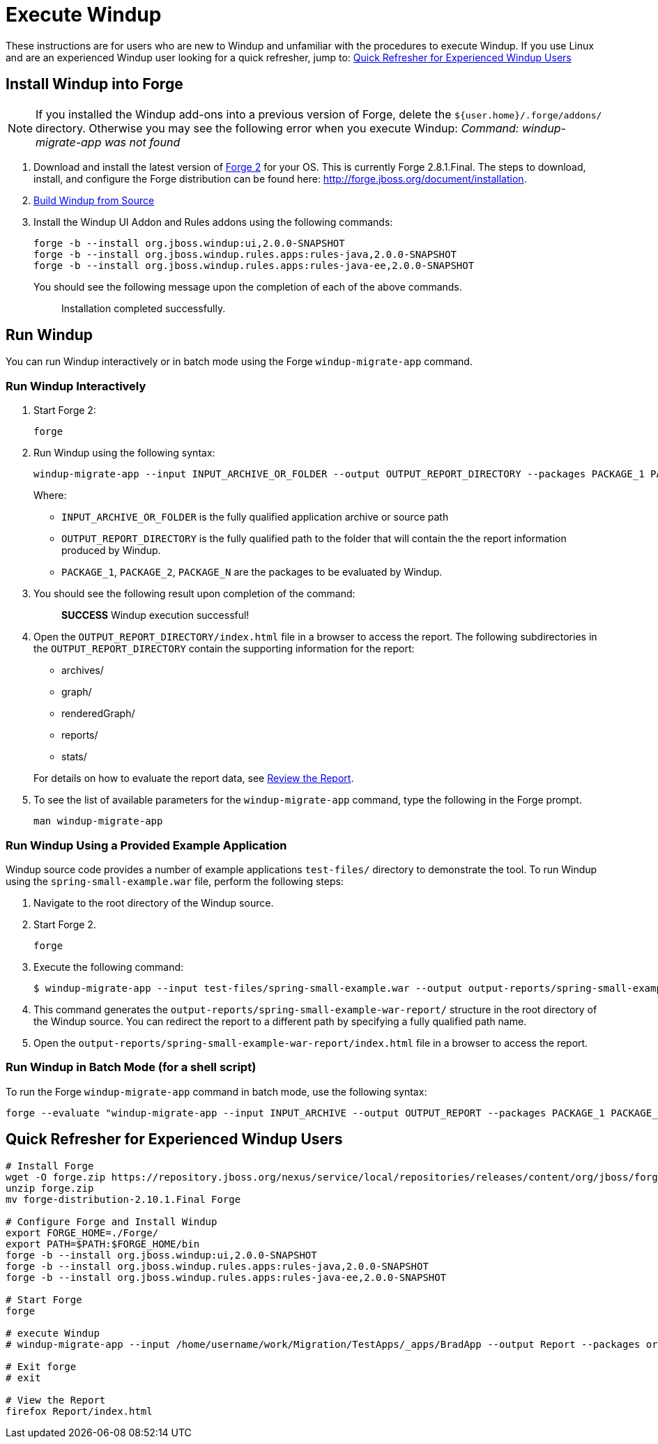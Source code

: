 = Execute Windup

These instructions are for users who are new to Windup and unfamiliar with the procedures to execute Windup. If you use Linux and are an experienced Windup user looking for a quick refresher, jump to: <<Quick Refresher for Experienced Windup Users>>

== Install Windup into Forge

NOTE: If you installed the Windup add-ons into a previous version of Forge, delete the `${user.home}/.forge/addons/` directory. Otherwise you may see the following error when you execute Windup:  
           _Command: windup-migrate-app was not found_


1.  Download and install the latest version of
http://forge.jboss.org/[Forge 2] for your OS. This is currently Forge
2.8.1.Final. The steps to download, install, and configure the Forge distribution can be found here: http://forge.jboss.org/document/installation.
2.  link:./Dev:-Build-Windup-from-Source[Build Windup from Source]
3.  Install the Windup UI Addon and Rules addons using the following commands:
+
---------------------------------------------------------------------------
forge -b --install org.jboss.windup:ui,2.0.0-SNAPSHOT
forge -b --install org.jboss.windup.rules.apps:rules-java,2.0.0-SNAPSHOT
forge -b --install org.jboss.windup.rules.apps:rules-java-ee,2.0.0-SNAPSHOT
---------------------------------------------------------------------------
+
You should see the following message upon the completion of each of the above commands.
+
____________________________________
Installation completed successfully.
____________________________________

== Run Windup

You can run Windup interactively or in batch mode using the Forge `windup-migrate-app` command. 

=== Run Windup Interactively

1.  Start Forge 2:
+
-----
forge
-----
2.  Run Windup using the following syntax:
+
------------
windup-migrate-app --input INPUT_ARCHIVE_OR_FOLDER --output OUTPUT_REPORT_DIRECTORY --packages PACKAGE_1 PACKAGE_2 PACKAGE_N
------------
+
Where:

* `INPUT_ARCHIVE_OR_FOLDER` is the fully qualified application archive or source path
* `OUTPUT_REPORT_DIRECTORY` is the fully qualified path to the folder that will contain the the report information produced by Windup.
* `PACKAGE_1`, `PACKAGE_2`, `PACKAGE_N` are the packages to be evaluated by Windup.

3. You should see the following result upon completion of the command:
+
____________________________________________
***SUCCESS*** Windup execution successful!
____________________________________________
4.  Open the `OUTPUT_REPORT_DIRECTORY/index.html` file in a browser to access the report.
The following subdirectories in the `OUTPUT_REPORT_DIRECTORY` contain the supporting information for the report:
** archives/
** graph/
** renderedGraph/
** reports/
** stats/

+
For details on how to evaluate the report data, see link:Review-the-Report[Review the Report].
5. To see the list of available parameters for the `windup-migrate-app` command, type the following in the Forge prompt.
+
----
man windup-migrate-app
----

=== Run Windup Using a Provided Example Application

Windup source code provides a number of example applications `test-files/` directory to demonstrate the tool. To run Windup using the `spring-small-example.war` file, perform the following steps:

1. Navigate to the root directory of the Windup source.
2. Start Forge 2.
+
-----
forge
-----

3. Execute the following command:

+
----
$ windup-migrate-app --input test-files/spring-small-example.war --output output-reports/spring-small-example-war-report --packages spring.framework
----
4. This command generates the `output-reports/spring-small-example-war-report/` structure in the root directory of the Windup source. You can redirect the report to a different path by specifying a fully qualified path name.
5. Open the `output-reports/spring-small-example-war-report/index.html` file in a browser to access the report.

=== Run Windup in Batch Mode (for a shell script)

To run the Forge `windup-migrate-app` command in batch mode, use the following syntax:
----
forge --evaluate "windup-migrate-app --input INPUT_ARCHIVE --output OUTPUT_REPORT --packages PACKAGE_1 PACKAGE_2 PACKAGE_N"
----

== Quick Refresher for Experienced Windup Users


------------------
# Install Forge
wget -O forge.zip https://repository.jboss.org/nexus/service/local/repositories/releases/content/org/jboss/forge/forge-distribution/2.10.1.Final/forge-distribution-2.10.1.Final-offline.zip
unzip forge.zip
mv forge-distribution-2.10.1.Final Forge

# Configure Forge and Install Windup
export FORGE_HOME=./Forge/
export PATH=$PATH:$FORGE_HOME/bin
forge -b --install org.jboss.windup:ui,2.0.0-SNAPSHOT
forge -b --install org.jboss.windup.rules.apps:rules-java,2.0.0-SNAPSHOT
forge -b --install org.jboss.windup.rules.apps:rules-java-ee,2.0.0-SNAPSHOT

# Start Forge
forge

# execute Windup
# windup-migrate-app --input /home/username/work/Migration/TestApps/_apps/BradApp --output Report --packages org com net

# Exit forge
# exit

# View the Report
firefox Report/index.html
------------------

